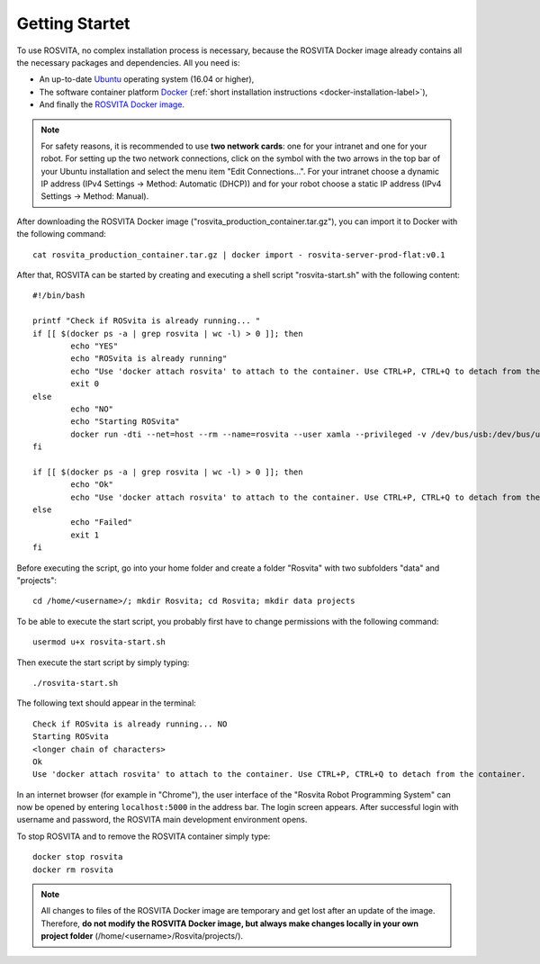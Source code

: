 *****************
Getting Startet
*****************

To use ROSVITA, no complex installation process is necessary, because the ROSVITA Docker image already contains all the necessary packages and dependencies. All you need is:

* An up-to-date `Ubuntu <https://help.ubuntu.com/community/Installation/>`_ operating system (16.04 or higher),
* The software container platform `Docker <https://docs.docker.com/engine/installation/linux/docker-ce/ubuntu/#install-docker-ce>`_ (:ref:`short installation instructions <docker-installation-label>`),
* And finally the `ROSVITA Docker image <http://xamla.com/en/#early-access>`_.

.. note:: For safety reasons, it is recommended to use **two network cards**: one for your intranet and one for your robot. For setting up the two network connections, click on the symbol with the two arrows in the top bar of your Ubuntu installation and select the menu item "Edit Connections...". For your intranet choose a dynamic IP address (IPv4 Settings -> Method: Automatic (DHCP)) and for your robot choose a static IP address (IPv4 Settings -> Method: Manual).

After downloading the ROSVITA Docker image ("rosvita_production_container.tar.gz"), you can import it to Docker with the following command::

   cat rosvita_production_container.tar.gz | docker import - rosvita-server-prod-flat:v0.1

After that, ROSVITA can be started by creating and executing a shell script "rosvita-start.sh" with the following content::

   #!/bin/bash

   printf "Check if ROSvita is already running... "
   if [[ $(docker ps -a | grep rosvita | wc -l) > 0 ]]; then
           echo "YES"
           echo "ROSvita is already running"
           echo "Use 'docker attach rosvita' to attach to the container. Use CTRL+P, CTRL+Q to detach from the container."
           exit 0
   else
           echo "NO"
           echo "Starting ROSvita"
           docker run -dti --net=host --rm --name=rosvita --user xamla --privileged -v /dev/bus/usb:/dev/bus/usb -v /home/rosvita/Rosvita/data:/home/xamla/Rosvita.Control/data -v /home/rosvita/Rosvita/projects:/home/xamla/Rosvita.Control/projects rosvita-server-prod-flat:v0.1 rosvita
   fi

   if [[ $(docker ps -a | grep rosvita | wc -l) > 0 ]]; then
           echo "Ok"
           echo "Use 'docker attach rosvita' to attach to the container. Use CTRL+P, CTRL+Q to detach from the container." 
   else 
           echo "Failed"
           exit 1
   fi

Before executing the script, go into your home folder and create a folder "Rosvita" with two subfolders "data" and "projects"::

   cd /home/<username>/; mkdir Rosvita; cd Rosvita; mkdir data projects

To be able to execute the start script, you probably first have to change permissions with the following command::

   usermod u+x rosvita-start.sh

Then execute the start script by simply typing::

   ./rosvita-start.sh

The following text should appear in the terminal::

   Check if ROSvita is already running... NO
   Starting ROSvita
   <longer chain of characters>
   Ok
   Use 'docker attach rosvita' to attach to the container. Use CTRL+P, CTRL+Q to detach from the container.

In an internet browser (for example in "Chrome"), the user interface of the "Rosvita Robot Programming System" can now be opened by entering ``localhost:5000`` in the address bar.
The login screen appears. After successful login with username and password, the ROSVITA main development environment opens.

To stop ROSVITA and to remove the ROSVITA container simply type::

   docker stop rosvita
   docker rm rosvita

.. note:: All changes to files of the ROSVITA Docker image are temporary and get lost after an update of the image. Therefore, **do not modify the ROSVITA Docker image, but always make changes locally in your own project folder** (/home/<username>/Rosvita/projects/).

